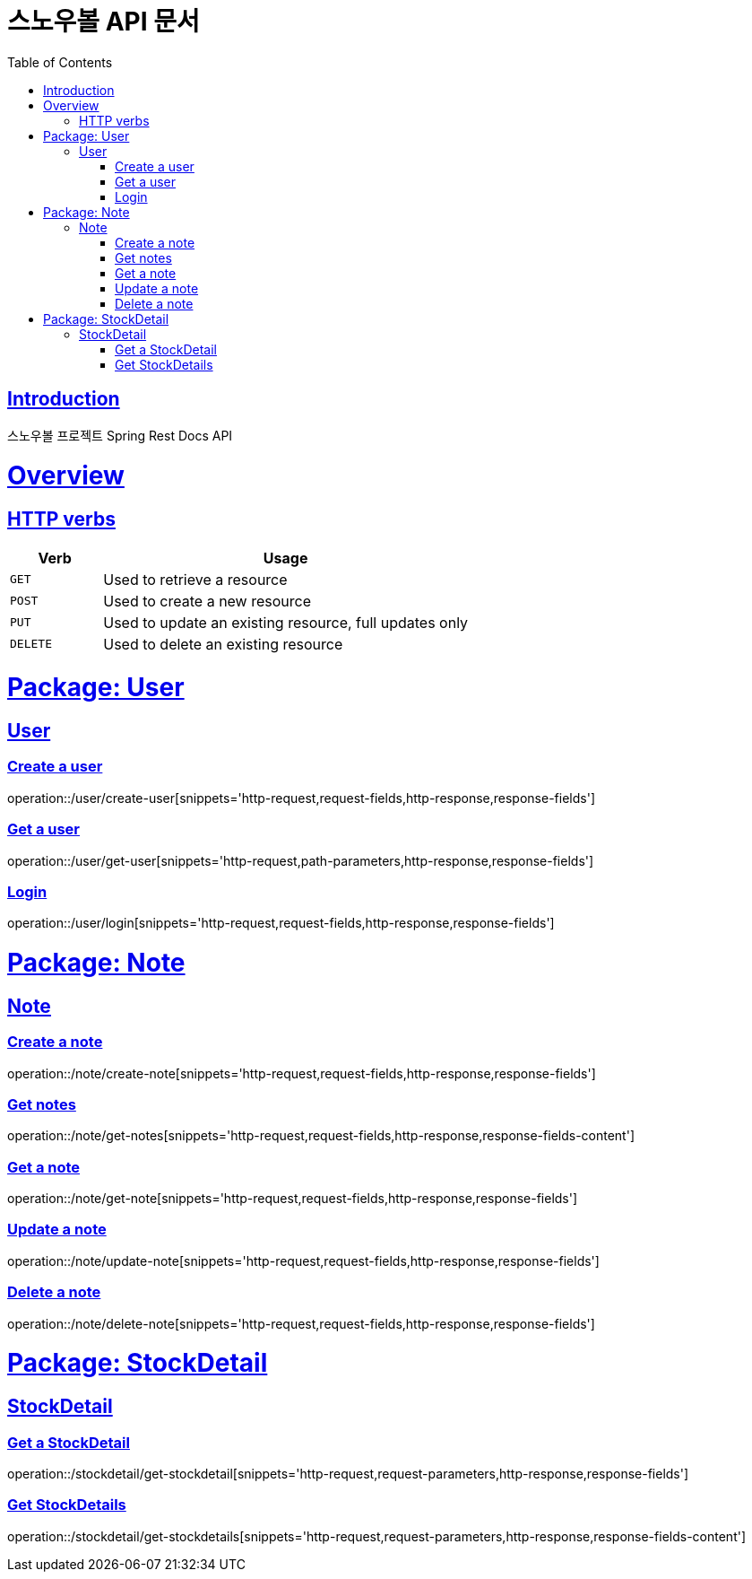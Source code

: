 = 스노우볼 API 문서
:doctype: book
:icons: font
:source-highlighter: highlightjs
:toc: left
:toclevels: 3
:sectlinks:

[[introduction]]
== Introduction

스노우볼 프로젝트 Spring Rest Docs API

[[overview]]
= Overview

[[overview-http-verbs]]
== HTTP verbs
[cols="20%,80%"]
|===
| Verb | Usage

| `GET`
| Used to retrieve a resource

| `POST`
| Used to create a new resource

| `PUT`
| Used to update an existing resource, full updates only

| `DELETE`
| Used to delete an existing resource
|===

= Package: User

== User

=== Create a user

operation::/user/create-user[snippets='http-request,request-fields,http-response,response-fields']

=== Get a user

operation::/user/get-user[snippets='http-request,path-parameters,http-response,response-fields']

=== Login

operation::/user/login[snippets='http-request,request-fields,http-response,response-fields']

= Package: Note

== Note

=== Create a note

operation::/note/create-note[snippets='http-request,request-fields,http-response,response-fields']

=== Get notes

operation::/note/get-notes[snippets='http-request,request-fields,http-response,response-fields-content']

=== Get a note

operation::/note/get-note[snippets='http-request,request-fields,http-response,response-fields']

=== Update a note

operation::/note/update-note[snippets='http-request,request-fields,http-response,response-fields']

=== Delete a note

operation::/note/delete-note[snippets='http-request,request-fields,http-response,response-fields']


= Package: StockDetail

== StockDetail

=== Get a StockDetail

operation::/stockdetail/get-stockdetail[snippets='http-request,request-parameters,http-response,response-fields']

=== Get StockDetails

operation::/stockdetail/get-stockdetails[snippets='http-request,request-parameters,http-response,response-fields-content']
